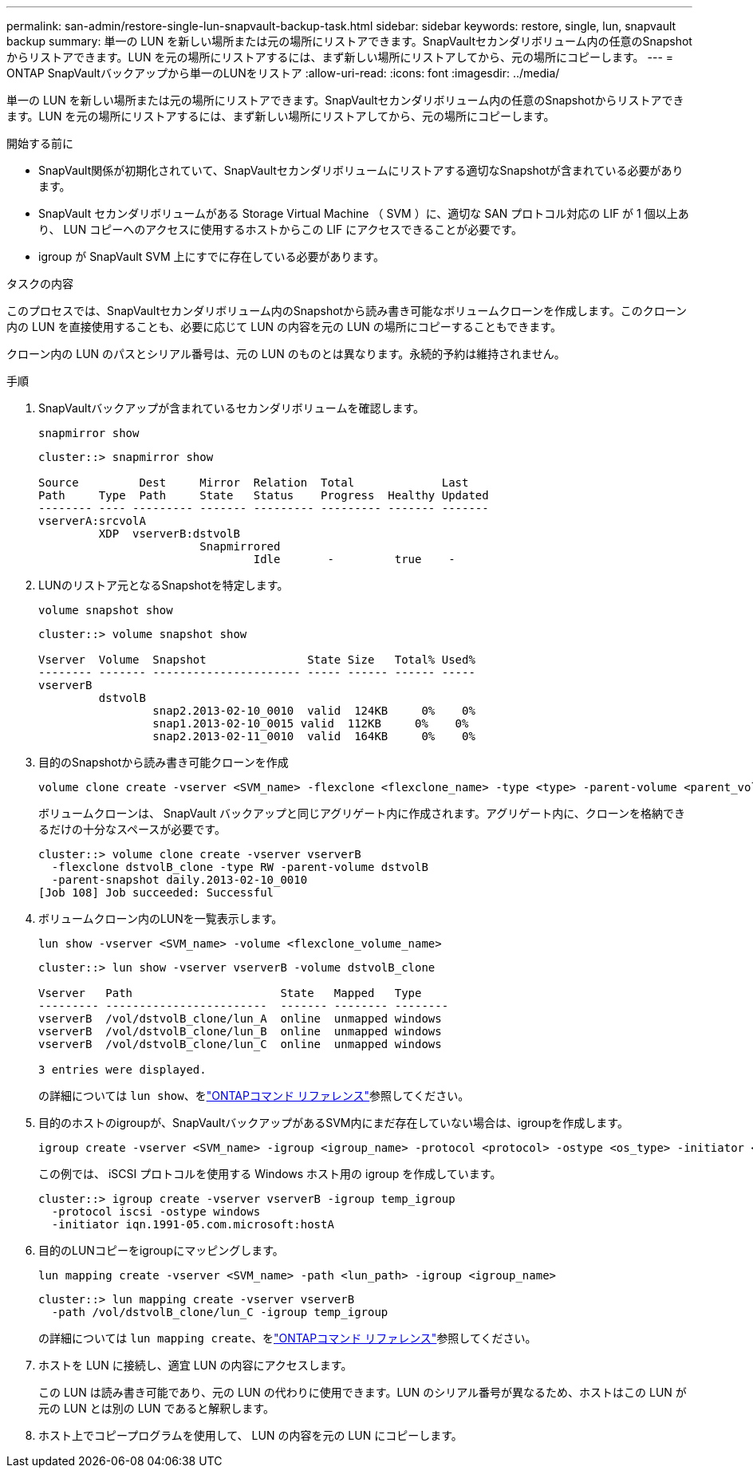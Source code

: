 ---
permalink: san-admin/restore-single-lun-snapvault-backup-task.html 
sidebar: sidebar 
keywords: restore, single, lun, snapvault backup 
summary: 単一の LUN を新しい場所または元の場所にリストアできます。SnapVaultセカンダリボリューム内の任意のSnapshotからリストアできます。LUN を元の場所にリストアするには、まず新しい場所にリストアしてから、元の場所にコピーします。 
---
= ONTAP SnapVaultバックアップから単一のLUNをリストア
:allow-uri-read: 
:icons: font
:imagesdir: ../media/


[role="lead"]
単一の LUN を新しい場所または元の場所にリストアできます。SnapVaultセカンダリボリューム内の任意のSnapshotからリストアできます。LUN を元の場所にリストアするには、まず新しい場所にリストアしてから、元の場所にコピーします。

.開始する前に
* SnapVault関係が初期化されていて、SnapVaultセカンダリボリュームにリストアする適切なSnapshotが含まれている必要があります。
* SnapVault セカンダリボリュームがある Storage Virtual Machine （ SVM ）に、適切な SAN プロトコル対応の LIF が 1 個以上あり、 LUN コピーへのアクセスに使用するホストからこの LIF にアクセスできることが必要です。
* igroup が SnapVault SVM 上にすでに存在している必要があります。


.タスクの内容
このプロセスでは、SnapVaultセカンダリボリューム内のSnapshotから読み書き可能なボリュームクローンを作成します。このクローン内の LUN を直接使用することも、必要に応じて LUN の内容を元の LUN の場所にコピーすることもできます。

クローン内の LUN のパスとシリアル番号は、元の LUN のものとは異なります。永続的予約は維持されません。

.手順
. SnapVaultバックアップが含まれているセカンダリボリュームを確認します。
+
[source, cli]
----
snapmirror show
----
+
[listing]
----
cluster::> snapmirror show

Source         Dest     Mirror  Relation  Total             Last
Path     Type  Path     State   Status    Progress  Healthy Updated
-------- ---- --------- ------- --------- --------- ------- -------
vserverA:srcvolA
         XDP  vserverB:dstvolB
                        Snapmirrored
                                Idle       -         true    -
----
. LUNのリストア元となるSnapshotを特定します。
+
[source, cli]
----
volume snapshot show
----
+
[listing]
----
cluster::> volume snapshot show

Vserver  Volume  Snapshot               State Size   Total% Used%
-------- ------- ---------------------- ----- ------ ------ -----
vserverB
         dstvolB
                 snap2.2013-02-10_0010  valid  124KB     0%    0%
                 snap1.2013-02-10_0015 valid  112KB     0%    0%
                 snap2.2013-02-11_0010  valid  164KB     0%    0%
----
. 目的のSnapshotから読み書き可能クローンを作成
+
[source, cli]
----
volume clone create -vserver <SVM_name> -flexclone <flexclone_name> -type <type> -parent-volume <parent_volume_name> -parent-snapshot <snapshot_name>
----
+
ボリュームクローンは、 SnapVault バックアップと同じアグリゲート内に作成されます。アグリゲート内に、クローンを格納できるだけの十分なスペースが必要です。

+
[listing]
----
cluster::> volume clone create -vserver vserverB
  -flexclone dstvolB_clone -type RW -parent-volume dstvolB
  -parent-snapshot daily.2013-02-10_0010
[Job 108] Job succeeded: Successful
----
. ボリュームクローン内のLUNを一覧表示します。
+
[source, cli]
----
lun show -vserver <SVM_name> -volume <flexclone_volume_name>
----
+
[listing]
----
cluster::> lun show -vserver vserverB -volume dstvolB_clone

Vserver   Path                      State   Mapped   Type
--------- ------------------------  ------- -------- --------
vserverB  /vol/dstvolB_clone/lun_A  online  unmapped windows
vserverB  /vol/dstvolB_clone/lun_B  online  unmapped windows
vserverB  /vol/dstvolB_clone/lun_C  online  unmapped windows

3 entries were displayed.
----
+
の詳細については `lun show`、をlink:https://docs.netapp.com/us-en/ontap-cli/lun-show.html["ONTAPコマンド リファレンス"^]参照してください。

. 目的のホストのigroupが、SnapVaultバックアップがあるSVM内にまだ存在していない場合は、igroupを作成します。
+
[source, cli]
----
igroup create -vserver <SVM_name> -igroup <igroup_name> -protocol <protocol> -ostype <os_type> -initiator <initiator_name>
----
+
この例では、 iSCSI プロトコルを使用する Windows ホスト用の igroup を作成しています。

+
[listing]
----
cluster::> igroup create -vserver vserverB -igroup temp_igroup
  -protocol iscsi -ostype windows
  -initiator iqn.1991-05.com.microsoft:hostA
----
. 目的のLUNコピーをigroupにマッピングします。
+
[source, cli]
----
lun mapping create -vserver <SVM_name> -path <lun_path> -igroup <igroup_name>
----
+
[listing]
----
cluster::> lun mapping create -vserver vserverB
  -path /vol/dstvolB_clone/lun_C -igroup temp_igroup
----
+
の詳細については `lun mapping create`、をlink:https://docs.netapp.com/us-en/ontap-cli/lun-mapping-create.html["ONTAPコマンド リファレンス"^]参照してください。

. ホストを LUN に接続し、適宜 LUN の内容にアクセスします。
+
この LUN は読み書き可能であり、元の LUN の代わりに使用できます。LUN のシリアル番号が異なるため、ホストはこの LUN が元の LUN とは別の LUN であると解釈します。

. ホスト上でコピープログラムを使用して、 LUN の内容を元の LUN にコピーします。

